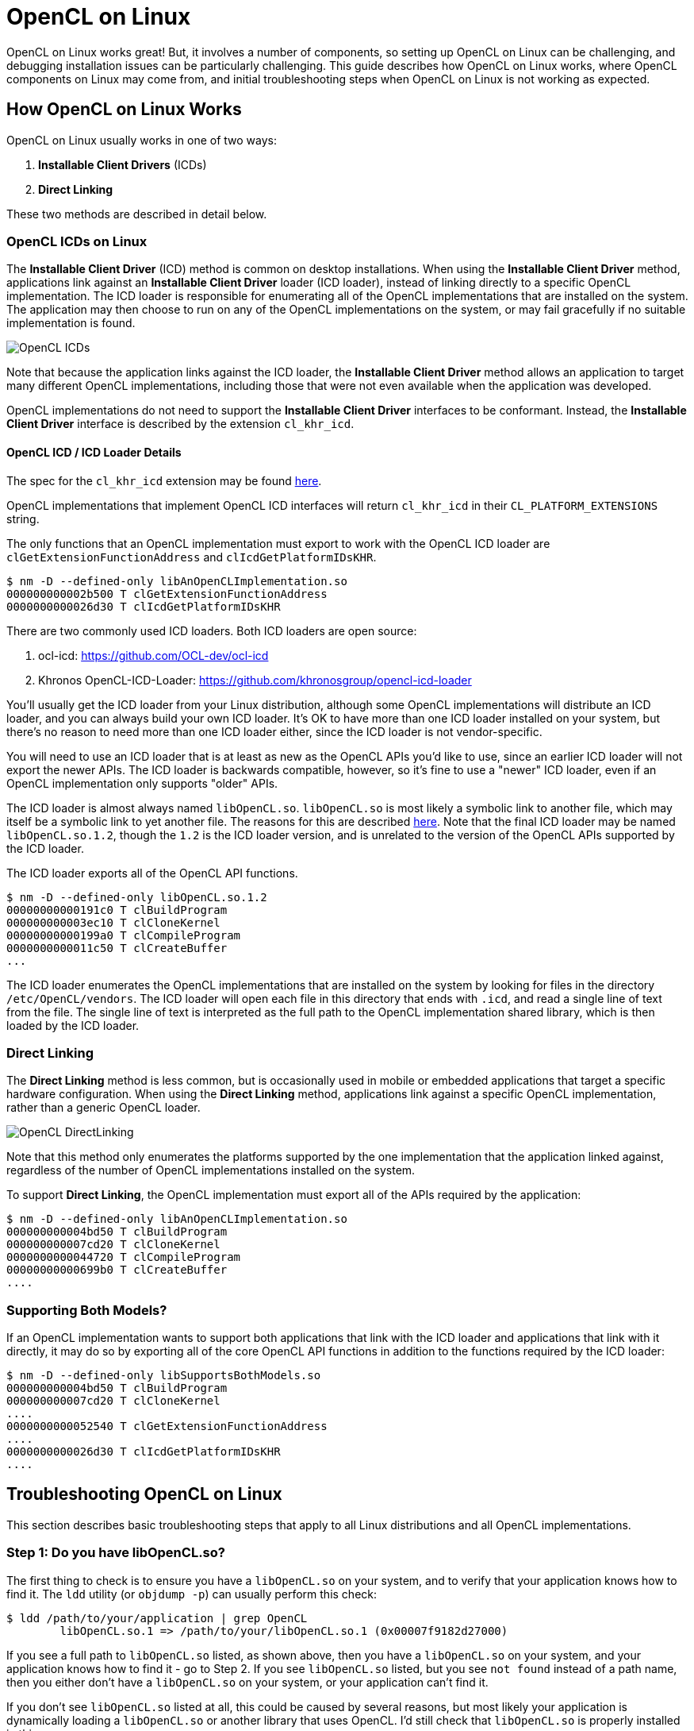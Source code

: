 = OpenCL on Linux
:imagesdir: ./images

OpenCL on Linux works great!
But, it involves a number of components, so setting up OpenCL on Linux can be challenging, and debugging installation issues can be particularly challenging.
This guide describes how OpenCL on Linux works, where OpenCL components on Linux may come from, and initial troubleshooting steps when OpenCL on Linux is not working as expected.

== How OpenCL on Linux Works

OpenCL on Linux usually works in one of two ways:

1. *Installable Client Drivers* (ICDs)
1. *Direct Linking*

These two methods are described in detail below.

=== OpenCL ICDs on Linux

The *Installable Client Driver* (ICD) method is common on desktop installations.
When using the *Installable Client Driver* method, applications link against an *Installable Client Driver* loader (ICD loader), instead of linking directly to a specific OpenCL implementation.
The ICD loader is responsible for enumerating all of the OpenCL implementations that are installed on the system.
The application may then choose to run on any of the OpenCL implementations on the system, or may fail gracefully if no suitable implementation is found.

image::OpenCL-ICDs.png[]

Note that because the application links against the ICD loader, the *Installable Client Driver* method allows an application to target many different OpenCL implementations, including those that were not even available when the application was developed.

OpenCL implementations do not need to support the *Installable Client Driver* interfaces to be conformant.
Instead, the *Installable Client Driver* interface is described by the extension `cl_khr_icd`.

==== OpenCL ICD / ICD Loader Details

The spec for the `cl_khr_icd` extension may be found https://www.khronos.org/registry/OpenCL/specs/2.2/html/OpenCL_Ext.html#cl_khr_icd-opencl[here].

OpenCL implementations that implement OpenCL ICD interfaces will return `cl_khr_icd` in their `CL_PLATFORM_EXTENSIONS` string.

The only functions that an OpenCL implementation must export to work with the OpenCL ICD loader are `clGetExtensionFunctionAddress` and `clIcdGetPlatformIDsKHR`.

----
$ nm -D --defined-only libAnOpenCLImplementation.so
000000000002b500 T clGetExtensionFunctionAddress
0000000000026d30 T clIcdGetPlatformIDsKHR
----

There are two commonly used ICD loaders.
Both ICD loaders are open source:

1. ocl-icd: https://github.com/OCL-dev/ocl-icd
1. Khronos OpenCL-ICD-Loader: https://github.com/khronosgroup/opencl-icd-loader

You'll usually get the ICD loader from your Linux distribution, although some OpenCL implementations will distribute an ICD loader, and you can always build your own ICD loader.
It's OK to have more than one ICD loader installed on your system, but there's no reason to need more than one ICD loader either, since the ICD loader is not vendor-specific.

You will need to use an ICD loader that is at least as new as the OpenCL APIs you'd like to use, since an earlier ICD loader will not export the newer APIs.
The ICD loader is backwards compatible, however, so it's fine to use a "newer" ICD loader, even if an OpenCL implementation only supports "older" APIs.

The ICD loader is almost always named `libOpenCL.so`.
`libOpenCL.so` is most likely a symbolic link to another file, which may itself be a symbolic link to yet another file.
The reasons for this are described http://tldp.org/HOWTO/Program-Library-HOWTO/shared-libraries.html[here].
Note that the final ICD loader may be named `libOpenCL.so.1.2`, though the `1.2` is the ICD loader version, and is unrelated to the version of the OpenCL APIs supported by the ICD loader.

The ICD loader exports all of the OpenCL API functions.

----
$ nm -D --defined-only libOpenCL.so.1.2
00000000000191c0 T clBuildProgram
000000000003ec10 T clCloneKernel
00000000000199a0 T clCompileProgram
0000000000011c50 T clCreateBuffer
...
----

The ICD loader enumerates the OpenCL implementations that are installed on the system by looking for files in the directory `/etc/OpenCL/vendors`.
The ICD loader will open each file in this directory that ends with `.icd`, and read a single line of text from the file.
The single line of text is interpreted as the full path to the OpenCL implementation shared library, which is then loaded by the ICD loader.

=== Direct Linking

The *Direct Linking* method is less common, but is occasionally used in mobile or embedded applications that target a specific hardware configuration.
When using the *Direct Linking* method, applications link against a specific OpenCL implementation, rather than a generic OpenCL loader.

image::OpenCL-DirectLinking.png[]

Note that this method only enumerates the platforms supported by the one implementation that the application linked against, regardless of the number of OpenCL implementations installed on the system.

To support *Direct Linking*, the OpenCL implementation must export all of the APIs required by the application:

----
$ nm -D --defined-only libAnOpenCLImplementation.so
000000000004bd50 T clBuildProgram
000000000007cd20 T clCloneKernel
0000000000044720 T clCompileProgram
00000000000699b0 T clCreateBuffer
....
----

=== Supporting Both Models?

If an OpenCL implementation wants to support both applications that link with the ICD loader and applications that link with it directly, it may do so by exporting all of the core OpenCL API functions in addition to the functions required by the ICD loader:

----
$ nm -D --defined-only libSupportsBothModels.so
000000000004bd50 T clBuildProgram
000000000007cd20 T clCloneKernel
....
0000000000052540 T clGetExtensionFunctionAddress
....
0000000000026d30 T clIcdGetPlatformIDsKHR
....
----

== Troubleshooting OpenCL on Linux

This section describes basic troubleshooting steps that apply to all Linux distributions and all OpenCL implementations.

=== Step 1: Do you have libOpenCL.so?

The first thing to check is to ensure you have a `libOpenCL.so` on your system, and to verify that your application knows how to find it.
The `ldd` utility (or `objdump -p`) can usually perform this check:

----
$ ldd /path/to/your/application | grep OpenCL
	libOpenCL.so.1 => /path/to/your/libOpenCL.so.1 (0x00007f9182d27000)
----

If you see a full path to `libOpenCL.so` listed, as shown above, then you have a `libOpenCL.so` on your system, and your application knows how to find it - go to Step 2.
If you see `libOpenCL.so` listed, but you see `not found` instead of a path name, then you either don't have a `libOpenCL.so` on your system, or your application can't find it.

If you don't see `libOpenCL.so` listed at all, this could be caused by several reasons, but most likely your application is dynamically loading a `libOpenCL.so` or another library that uses OpenCL.
I'd still check that `libOpenCL.so` is properly installed in this case.

==== Installing and Finding libOpenCL.so

This section decribes possible resolutions to `libOpenCL.so` being `not found`.

First, check if a `libOpenCL.so` exists on your system.
There are many ways to do this, some which will be dependent on your particular Linux distribution or configuration, especially whether you are using an *Installable Client Drivers* or *Direct Linking*.

The `locate` or `find` commands may be helpful: `locate libOpenCL.so`.
If you are using one, your package manager may be also helpful: start by searching for packages similar to `ocl-icd`, or `OpenCL`, or `ICD` for the *Installable Client Driver* method, or for your target OpenCL implementation for the *Direct Linking* method.

If you don't have a `libOpenCL.so` then you'll need to install it.
Again, the method to do this will be dependent on your Linux Distribution or configuration.
Remember though: unless you are using the *Direct Linking* method, your `libOpenCL.so` will be the ICD loader, and not a partcular OpenCL implementation!

If you have verified that a `libOpenCL.so` exists on your system, but you still see `not found` instead of a path to your `libOpenCL.so`, then the dynamic linker does not know how to find your `libOpenCL.so`.
Here are a few possble solutions to this problem:

. You may need to update your `ldconfig` cache file.
You can check if `libOpenCL.so` is in your cache by running `ldconfig -p | grep OpenCL`.
If `libOpenCL.so` is not in your cache file, you can run `ldconfig` to add it, but this will require root access.
If you install `libOpenCL.so` from a package, this step will likely be done by your package manager.
. You can use the `LD_LIBRARY_PATH` environment variable to specify the directory containing `libOpenCL.so`.
. You can use the `LD_PRELOAD` environment variable to preload your `libOpenCL.so` (this is uncommon).

After following these steps your application should be able to run and make OpenCL API calls, such as to `clGetPlatformIDs`.

=== Step 2: Do You Have An OpenCL Implementation?

TODO

---
Written by Ben Ashbaugh

This work is licensed under a Creative Commons Attribution 4.0 International License;
see http://creativecommons.org/licenses/by/4.0/

OpenCL and the OpenCL logo are trademarks of Apple Inc. used by permission by Khronos.

* Other names and brands may be claimed as the property of others.